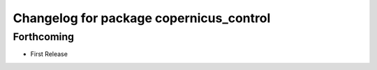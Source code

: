 ^^^^^^^^^^^^^^^^^^^^^^^^^^^^^^^^^^^^^^^^
Changelog for package copernicus_control
^^^^^^^^^^^^^^^^^^^^^^^^^^^^^^^^^^^^^^^^

Forthcoming
-----------
* First Release
